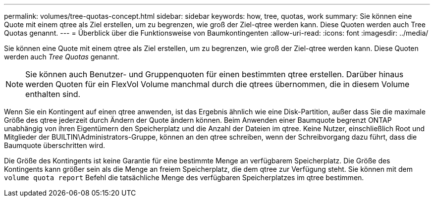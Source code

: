 ---
permalink: volumes/tree-quotas-concept.html 
sidebar: sidebar 
keywords: how, tree, quotas, work 
summary: Sie können eine Quote mit einem qtree als Ziel erstellen, um zu begrenzen, wie groß der Ziel-qtree werden kann. Diese Quoten werden auch Tree Quotas genannt. 
---
= Überblick über die Funktionsweise von Baumkontingenten
:allow-uri-read: 
:icons: font
:imagesdir: ../media/


[role="lead"]
Sie können eine Quote mit einem qtree als Ziel erstellen, um zu begrenzen, wie groß der Ziel-qtree werden kann. Diese Quoten werden auch _Tree Quotas_ genannt.


NOTE: Sie können auch Benutzer- und Gruppenquoten für einen bestimmten qtree erstellen. Darüber hinaus werden Quoten für ein FlexVol Volume manchmal durch die qtrees übernommen, die in diesem Volume enthalten sind.

Wenn Sie ein Kontingent auf einen qtree anwenden, ist das Ergebnis ähnlich wie eine Disk-Partition, außer dass Sie die maximale Größe des qtree jederzeit durch Ändern der Quote ändern können. Beim Anwenden einer Baumquote begrenzt ONTAP unabhängig von ihren Eigentümern den Speicherplatz und die Anzahl der Dateien im qtree. Keine Nutzer, einschließlich Root und Mitglieder der BUILTIN\Administrators-Gruppe, können an den qtree schreiben, wenn der Schreibvorgang dazu führt, dass die Baumquote überschritten wird.

Die Größe des Kontingents ist keine Garantie für eine bestimmte Menge an verfügbarem Speicherplatz. Die Größe des Kontingents kann größer sein als die Menge an freiem Speicherplatz, die dem qtree zur Verfügung steht. Sie können mit dem `volume quota report` Befehl die tatsächliche Menge des verfügbaren Speicherplatzes im qtree bestimmen.

